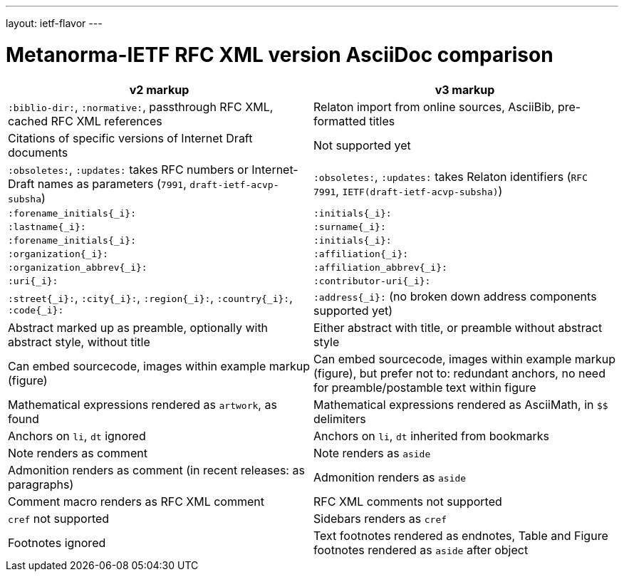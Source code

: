 ---
layout: ietf-flavor
---

= Metanorma-IETF RFC XML version AsciiDoc comparison

|===
| v2 markup  | v3 markup

| `:biblio-dir:`, `:normative:`, passthrough RFC XML, cached RFC XML references | Relaton import from online sources, AsciiBib, pre-formatted titles
| Citations of specific versions of Internet Draft documents | Not supported yet
| `:obsoletes:`, `:updates:` takes RFC numbers or Internet-Draft names as parameters (`7991`, `draft-ietf-acvp-subsha`) | `:obsoletes:`, `:updates:` takes Relaton identifiers (`RFC 7991`, `IETF(draft-ietf-acvp-subsha)`)
| `:forename_initials{_i}:` | `:initials{_i}:`
| `:lastname{_i}:` | `:surname{_i}:`
| `:forename_initials{_i}:` | `:initials{_i}:`
| `:organization{_i}:` | `:affiliation{_i}:`
| `:organization_abbrev{_i}:` | `:affiliation_abbrev{_i}:`
| `:uri{_i}:` | `:contributor-uri{_i}:`
| `:street{_i}:`, `:city{_i}:`, `:region{_i}:`, `:country{_i}:`, `:code{_i}:` | `:address{_i}:` (no broken down address components supported yet)
| Abstract marked up as preamble, optionally with abstract style, without title | Either abstract with title, or preamble without abstract style
| Can embed sourcecode, images within example markup (figure) | Can embed sourcecode, images within example markup (figure), but prefer not to: redundant anchors, no need for preamble/postamble text within figure
| Mathematical expressions rendered as `artwork`, as found | Mathematical expressions rendered as AsciiMath, in `$$` delimiters
| Anchors on `li`, `dt` ignored | Anchors on `li`, `dt` inherited from bookmarks
| Note renders as comment | Note renders as `aside`
| Admonition renders as comment (in recent releases: as paragraphs) | Admonition renders as `aside`
| Comment macro renders as RFC XML comment | RFC XML comments not supported
| `cref` not supported | Sidebars renders as `cref`
| Footnotes ignored | Text footnotes rendered as endnotes, Table and Figure footnotes rendered as `aside` after object
|===
